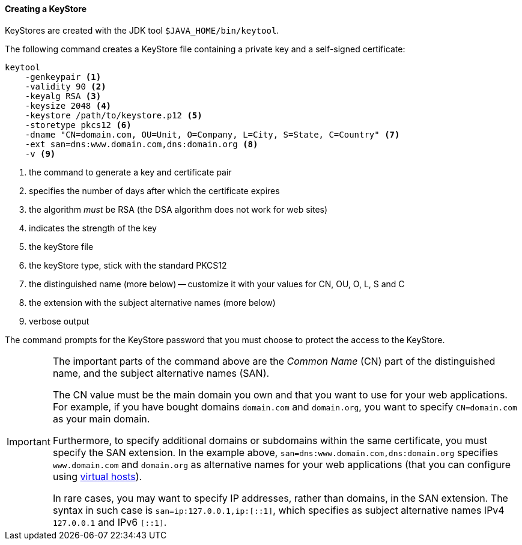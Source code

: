 //
// ========================================================================
// Copyright (c) 1995-2020 Mort Bay Consulting Pty Ltd and others.
//
// This program and the accompanying materials are made available under
// the terms of the Eclipse Public License 2.0 which is available at
// https://www.eclipse.org/legal/epl-2.0
//
// This Source Code may also be made available under the following
// Secondary Licenses when the conditions for such availability set
// forth in the Eclipse Public License, v. 2.0 are satisfied:
// the Apache License v2.0 which is available at
// https://www.apache.org/licenses/LICENSE-2.0
//
// SPDX-License-Identifier: EPL-2.0 OR Apache-2.0
// ========================================================================
//

[[og-keystore-create]]
==== Creating a KeyStore

KeyStores are created with the JDK tool `$JAVA_HOME/bin/keytool`.

The following command creates a KeyStore file containing a private key and a self-signed certificate:

[source,subs=verbatim]
----
keytool
    -genkeypair <1>
    -validity 90 <2>
    -keyalg RSA <3>
    -keysize 2048 <4>
    -keystore /path/to/keystore.p12 <5>
    -storetype pkcs12 <6>
    -dname "CN=domain.com, OU=Unit, O=Company, L=City, S=State, C=Country" <7>
    -ext san=dns:www.domain.com,dns:domain.org <8>
    -v <9>
----
<1> the command to generate a key and certificate pair
<2> specifies the number of days after which the certificate expires
<3> the algorithm _must_ be RSA (the DSA algorithm does not work for web sites)
<4> indicates the strength of the key
<5> the keyStore file
<6> the keyStore type, stick with the standard PKCS12
<7> the distinguished name (more below) -- customize it with your values for CN, OU, O, L, S and C
<8> the extension with the subject alternative names (more below)
<9> verbose output

The command prompts for the KeyStore password that you must choose to protect the access to the KeyStore.

[IMPORTANT]
====
The important parts of the command above are the _Common Name_ (CN) part of the distinguished name, and the subject alternative names (SAN).

The CN value must be the main domain you own and that you want to use for your web applications.
For example, if you have bought domains `domain.com` and `domain.org`, you want to specify `CN=domain.com` as your main domain.

Furthermore, to specify additional domains or subdomains within the same certificate, you must specify the SAN extension.
In the example above, `san=dns:www.domain.com,dns:domain.org` specifies `www.domain.com` and `domain.org` as alternative names for your web applications (that you can configure using xref:og-deploy-virtual-hosts[virtual hosts]).

In rare cases, you may want to specify IP addresses, rather than domains, in the SAN extension.
The syntax in such case is `san=ip:127.0.0.1,ip:[::1]`, which specifies as subject alternative names IPv4 `127.0.0.1` and IPv6 `[::1]`.
====
